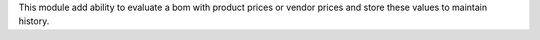 This module add ability to evaluate a bom with product prices or vendor prices and store these values to maintain history.

